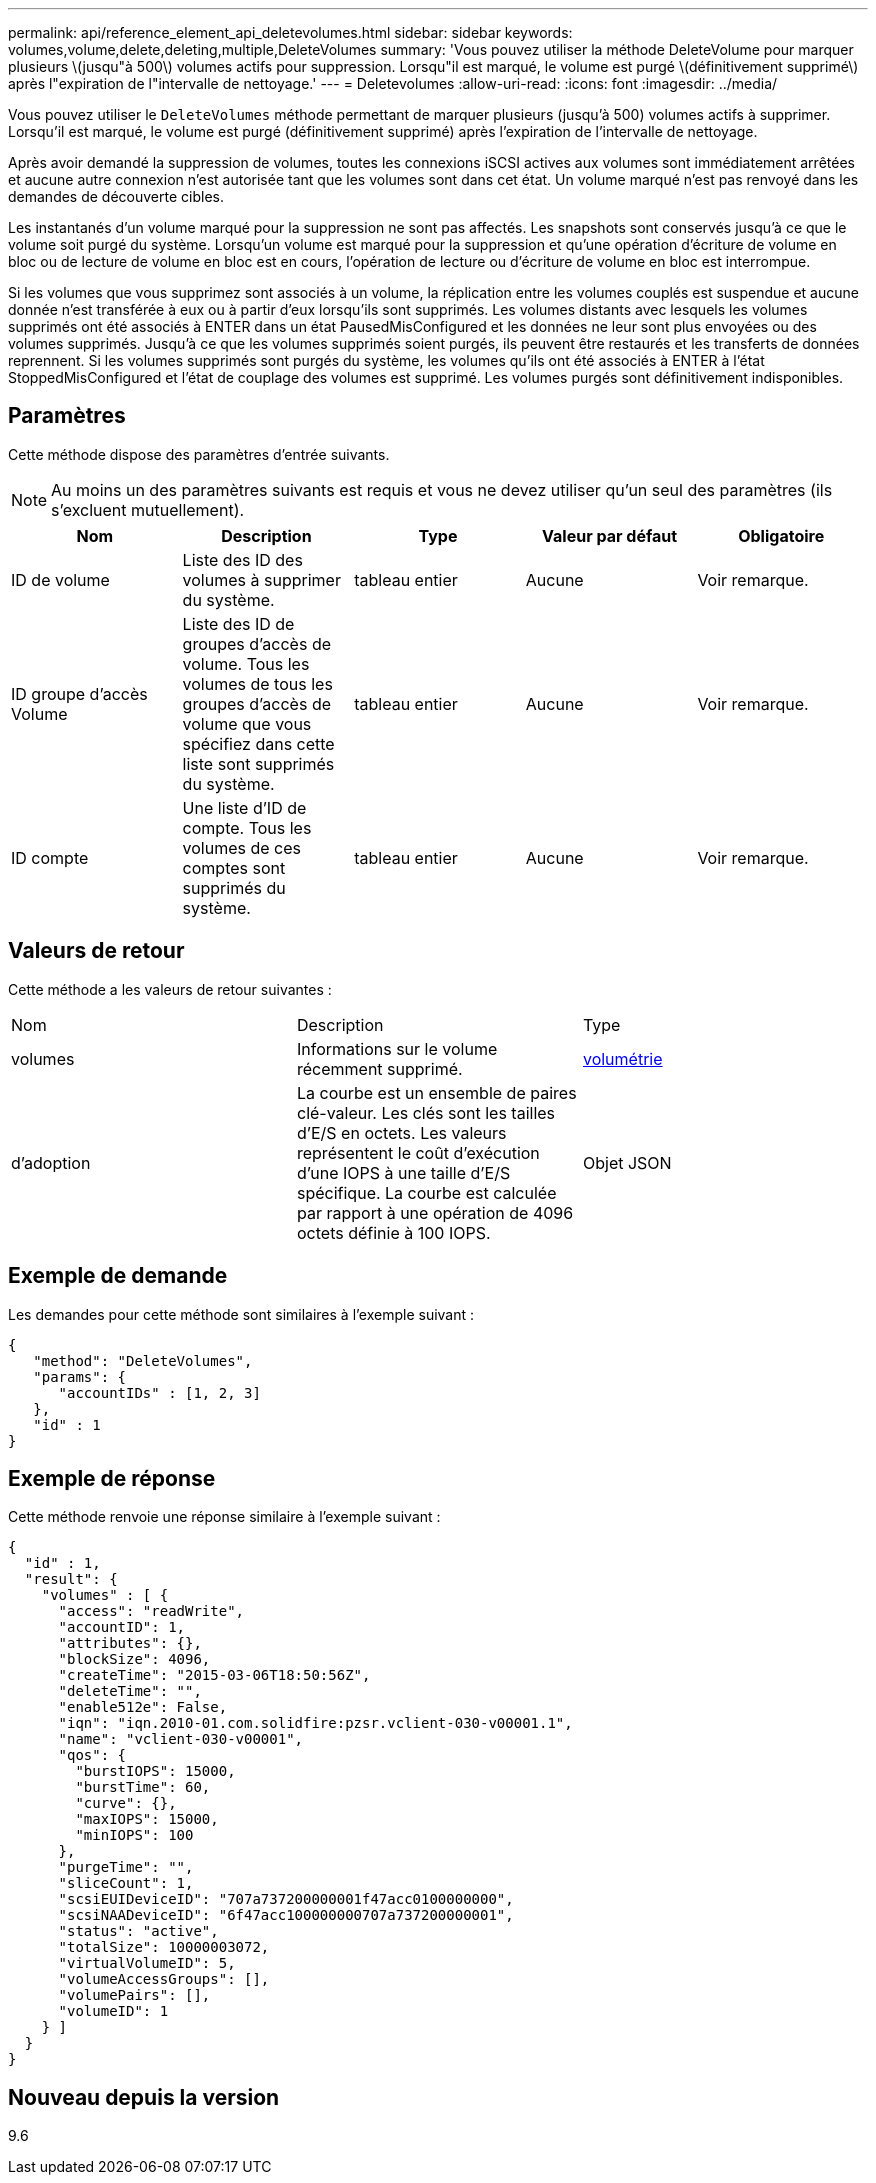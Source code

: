 ---
permalink: api/reference_element_api_deletevolumes.html 
sidebar: sidebar 
keywords: volumes,volume,delete,deleting,multiple,DeleteVolumes 
summary: 'Vous pouvez utiliser la méthode DeleteVolume pour marquer plusieurs \(jusqu"à 500\) volumes actifs pour suppression. Lorsqu"il est marqué, le volume est purgé \(définitivement supprimé\) après l"expiration de l"intervalle de nettoyage.' 
---
= Deletevolumes
:allow-uri-read: 
:icons: font
:imagesdir: ../media/


[role="lead"]
Vous pouvez utiliser le `DeleteVolumes` méthode permettant de marquer plusieurs (jusqu'à 500) volumes actifs à supprimer. Lorsqu'il est marqué, le volume est purgé (définitivement supprimé) après l'expiration de l'intervalle de nettoyage.

Après avoir demandé la suppression de volumes, toutes les connexions iSCSI actives aux volumes sont immédiatement arrêtées et aucune autre connexion n'est autorisée tant que les volumes sont dans cet état. Un volume marqué n'est pas renvoyé dans les demandes de découverte cibles.

Les instantanés d'un volume marqué pour la suppression ne sont pas affectés. Les snapshots sont conservés jusqu'à ce que le volume soit purgé du système. Lorsqu'un volume est marqué pour la suppression et qu'une opération d'écriture de volume en bloc ou de lecture de volume en bloc est en cours, l'opération de lecture ou d'écriture de volume en bloc est interrompue.

Si les volumes que vous supprimez sont associés à un volume, la réplication entre les volumes couplés est suspendue et aucune donnée n'est transférée à eux ou à partir d'eux lorsqu'ils sont supprimés. Les volumes distants avec lesquels les volumes supprimés ont été associés à ENTER dans un état PausedMisConfigured et les données ne leur sont plus envoyées ou des volumes supprimés. Jusqu'à ce que les volumes supprimés soient purgés, ils peuvent être restaurés et les transferts de données reprennent. Si les volumes supprimés sont purgés du système, les volumes qu'ils ont été associés à ENTER à l'état StoppedMisConfigured et l'état de couplage des volumes est supprimé. Les volumes purgés sont définitivement indisponibles.



== Paramètres

Cette méthode dispose des paramètres d'entrée suivants.


NOTE: Au moins un des paramètres suivants est requis et vous ne devez utiliser qu'un seul des paramètres (ils s'excluent mutuellement).

|===
| Nom | Description | Type | Valeur par défaut | Obligatoire 


 a| 
ID de volume
 a| 
Liste des ID des volumes à supprimer du système.
 a| 
tableau entier
 a| 
Aucune
 a| 
Voir remarque.



 a| 
ID groupe d'accès Volume
 a| 
Liste des ID de groupes d'accès de volume. Tous les volumes de tous les groupes d'accès de volume que vous spécifiez dans cette liste sont supprimés du système.
 a| 
tableau entier
 a| 
Aucune
 a| 
Voir remarque.



 a| 
ID compte
 a| 
Une liste d'ID de compte. Tous les volumes de ces comptes sont supprimés du système.
 a| 
tableau entier
 a| 
Aucune
 a| 
Voir remarque.

|===


== Valeurs de retour

Cette méthode a les valeurs de retour suivantes :

|===


| Nom | Description | Type 


 a| 
volumes
 a| 
Informations sur le volume récemment supprimé.
 a| 
xref:reference_element_api_volume.adoc[volumétrie]



 a| 
d'adoption
 a| 
La courbe est un ensemble de paires clé-valeur. Les clés sont les tailles d'E/S en octets. Les valeurs représentent le coût d'exécution d'une IOPS à une taille d'E/S spécifique. La courbe est calculée par rapport à une opération de 4096 octets définie à 100 IOPS.
 a| 
Objet JSON

|===


== Exemple de demande

Les demandes pour cette méthode sont similaires à l'exemple suivant :

[listing]
----
{
   "method": "DeleteVolumes",
   "params": {
      "accountIDs" : [1, 2, 3]
   },
   "id" : 1
}
----


== Exemple de réponse

Cette méthode renvoie une réponse similaire à l'exemple suivant :

[listing]
----

{
  "id" : 1,
  "result": {
    "volumes" : [ {
      "access": "readWrite",
      "accountID": 1,
      "attributes": {},
      "blockSize": 4096,
      "createTime": "2015-03-06T18:50:56Z",
      "deleteTime": "",
      "enable512e": False,
      "iqn": "iqn.2010-01.com.solidfire:pzsr.vclient-030-v00001.1",
      "name": "vclient-030-v00001",
      "qos": {
        "burstIOPS": 15000,
        "burstTime": 60,
        "curve": {},
        "maxIOPS": 15000,
        "minIOPS": 100
      },
      "purgeTime": "",
      "sliceCount": 1,
      "scsiEUIDeviceID": "707a737200000001f47acc0100000000",
      "scsiNAADeviceID": "6f47acc100000000707a737200000001",
      "status": "active",
      "totalSize": 10000003072,
      "virtualVolumeID": 5,
      "volumeAccessGroups": [],
      "volumePairs": [],
      "volumeID": 1
    } ]
  }
}
----


== Nouveau depuis la version

9.6
